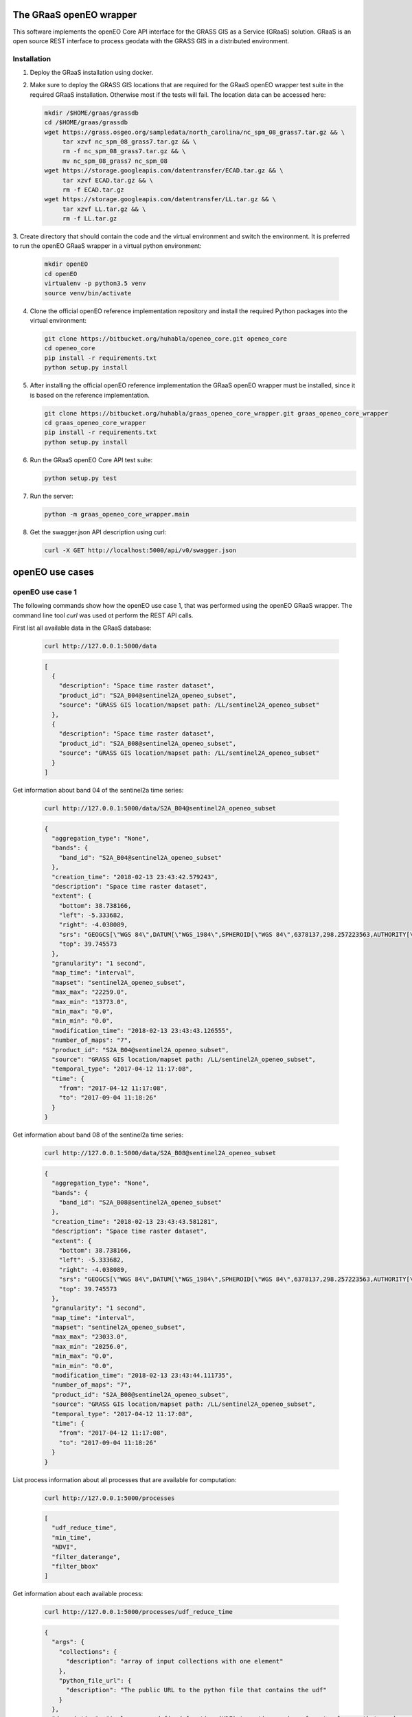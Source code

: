 ========================
The GRaaS openEO wrapper
========================

This software implements the openEO Core API interface for the GRASS GIS as a Service (GRaaS) solution.
GRaaS is an open source REST interface to process geodata with the GRASS GIS in a distributed environment.

Installation
============


1. Deploy the GRaaS installation using docker.

2. Make sure to deploy the GRASS GIS locations that are required for the GRaaS openEO wrapper test suite
   in the required GRaaS installation. Otherwise most if the tests will fail. The location data can be accessed here:

   .. code-block:: bash

      mkdir /$HOME/graas/grassdb
      cd /$HOME/graas/grassdb
      wget https://grass.osgeo.org/sampledata/north_carolina/nc_spm_08_grass7.tar.gz && \
           tar xzvf nc_spm_08_grass7.tar.gz && \
           rm -f nc_spm_08_grass7.tar.gz && \
           mv nc_spm_08_grass7 nc_spm_08
      wget https://storage.googleapis.com/datentransfer/ECAD.tar.gz && \
           tar xzvf ECAD.tar.gz && \
           rm -f ECAD.tar.gz
      wget https://storage.googleapis.com/datentransfer/LL.tar.gz && \
           tar xzvf LL.tar.gz && \
           rm -f LL.tar.gz



3. Create directory that should contain the code and the virtual environment and switch the environment.
It is preferred to run the openEO GRaaS wrapper in a virtual python environment:

   .. code-block:: bash

      mkdir openEO
      cd openEO
      virtualenv -p python3.5 venv
      source venv/bin/activate

4. Clone the official openEO reference implementation repository and install the required Python packages into the virtual environment:

   .. code-block:: bash

      git clone https://bitbucket.org/huhabla/openeo_core.git openeo_core
      cd openeo_core
      pip install -r requirements.txt
      python setup.py install

5. After installing the official openEO reference implementation the GRaaS openEO wrapper must be installed, since it is based on the reference implementation.

   .. code-block:: bash

      git clone https://bitbucket.org/huhabla/graas_openeo_core_wrapper.git graas_openeo_core_wrapper
      cd graas_openeo_core_wrapper
      pip install -r requirements.txt
      python setup.py install

6. Run the GRaaS openEO Core API test suite:

   .. code-block:: bash

      python setup.py test

7. Run the server:

   .. code-block:: bash

      python -m graas_openeo_core_wrapper.main

8. Get the swagger.json API description using curl:

   .. code-block:: bash

      curl -X GET http://localhost:5000/api/v0/swagger.json



================
openEO use cases
================

openEO use case 1
=================

The following commands show how the openEO use case 1, that was performed using the openEO GRaaS wrapper.
The command line tool *curl* was used ot perform the REST API calls.

First list all available data in the GRaaS database:

   .. code-block:: bash

      curl http://127.0.0.1:5000/data

   .. code-block:: json

      [
        {
          "description": "Space time raster dataset",
          "product_id": "S2A_B04@sentinel2A_openeo_subset",
          "source": "GRASS GIS location/mapset path: /LL/sentinel2A_openeo_subset"
        },
        {
          "description": "Space time raster dataset",
          "product_id": "S2A_B08@sentinel2A_openeo_subset",
          "source": "GRASS GIS location/mapset path: /LL/sentinel2A_openeo_subset"
        }
      ]


Get information about band 04 of the sentinel2a  time series:

   .. code-block:: bash

      curl http://127.0.0.1:5000/data/S2A_B04@sentinel2A_openeo_subset

   .. code-block:: json

      {
        "aggregation_type": "None",
        "bands": {
          "band_id": "S2A_B04@sentinel2A_openeo_subset"
        },
        "creation_time": "2018-02-13 23:43:42.579243",
        "description": "Space time raster dataset",
        "extent": {
          "bottom": 38.738166,
          "left": -5.333682,
          "right": -4.038089,
          "srs": "GEOGCS[\"WGS 84\",DATUM[\"WGS_1984\",SPHEROID[\"WGS 84\",6378137,298.257223563,AUTHORITY[\"EPSG\",\"7030\"]],AUTHORITY[\"EPSG\",\"6326\"]],PRIMEM[\"Greenwich\",0,AUTHORITY[\"EPSG\",\"8901\"]],UNIT[\"degree\",0.0174532925199433,AUTHORITY[\"EPSG\",\"9122\"]],AUTHORITY[\"EPSG\",\"4326\"]]\n",
          "top": 39.745573
        },
        "granularity": "1 second",
        "map_time": "interval",
        "mapset": "sentinel2A_openeo_subset",
        "max_max": "22259.0",
        "max_min": "13773.0",
        "min_max": "0.0",
        "min_min": "0.0",
        "modification_time": "2018-02-13 23:43:43.126555",
        "number_of_maps": "7",
        "product_id": "S2A_B04@sentinel2A_openeo_subset",
        "source": "GRASS GIS location/mapset path: /LL/sentinel2A_openeo_subset",
        "temporal_type": "2017-04-12 11:17:08",
        "time": {
          "from": "2017-04-12 11:17:08",
          "to": "2017-09-04 11:18:26"
        }
      }


Get information about band 08 of the sentinel2a  time series:

   .. code-block:: bash

      curl http://127.0.0.1:5000/data/S2A_B08@sentinel2A_openeo_subset

   .. code-block:: json

      {
        "aggregation_type": "None",
        "bands": {
          "band_id": "S2A_B08@sentinel2A_openeo_subset"
        },
        "creation_time": "2018-02-13 23:43:43.581281",
        "description": "Space time raster dataset",
        "extent": {
          "bottom": 38.738166,
          "left": -5.333682,
          "right": -4.038089,
          "srs": "GEOGCS[\"WGS 84\",DATUM[\"WGS_1984\",SPHEROID[\"WGS 84\",6378137,298.257223563,AUTHORITY[\"EPSG\",\"7030\"]],AUTHORITY[\"EPSG\",\"6326\"]],PRIMEM[\"Greenwich\",0,AUTHORITY[\"EPSG\",\"8901\"]],UNIT[\"degree\",0.0174532925199433,AUTHORITY[\"EPSG\",\"9122\"]],AUTHORITY[\"EPSG\",\"4326\"]]\n",
          "top": 39.745573
        },
        "granularity": "1 second",
        "map_time": "interval",
        "mapset": "sentinel2A_openeo_subset",
        "max_max": "23033.0",
        "max_min": "20256.0",
        "min_max": "0.0",
        "min_min": "0.0",
        "modification_time": "2018-02-13 23:43:44.111735",
        "number_of_maps": "7",
        "product_id": "S2A_B08@sentinel2A_openeo_subset",
        "source": "GRASS GIS location/mapset path: /LL/sentinel2A_openeo_subset",
        "temporal_type": "2017-04-12 11:17:08",
        "time": {
          "from": "2017-04-12 11:17:08",
          "to": "2017-09-04 11:18:26"
        }
      }


List process information about all processes that are available for computation:

   .. code-block:: bash

      curl http://127.0.0.1:5000/processes

   .. code-block:: json

      [
        "udf_reduce_time",
        "min_time",
        "NDVI",
        "filter_daterange",
        "filter_bbox"
      ]


Get information about each available process:

   .. code-block:: bash

      curl http://127.0.0.1:5000/processes/udf_reduce_time

   .. code-block:: json

      {
        "args": {
          "collections": {
            "description": "array of input collections with one element"
          },
          "python_file_url": {
            "description": "The public URL to the python file that contains the udf"
          }
        },
        "description": "Apply a user defined function (UDF) to a time series of raster layers that produces a single raster layer as output.",
        "process_id": "udf_reduce_time"
      }

   .. code-block:: bash

      curl http://127.0.0.1:5000/processes/min_time

   .. code-block:: json

      {
        "args": {
          "collections": {
            "description": "array of input collections with one element"
          }
        },
        "description": "Finds the minimum value of time series for all bands of the input dataset.",
        "process_id": "min_time"
      }

   .. code-block:: bash

      curl http://127.0.0.1:5000/processes/NDVI

   .. code-block:: json

      {
        "args": {
          "collections": {
            "description": "array of input collections with one element"
          },
          "nir": {
            "description": "reference to the nir band"
          },
          "red": {
            "description": "reference to the red band"
          }
        },
        "description": "Compute the NDVI based on the red and nir bands of the input dataset.",
        "process_id": "NDVI"
      }

   .. code-block:: bash

      curl http://127.0.0.1:5000/processes/filter_daterange

   .. code-block:: json

      {
        "args": {
          "collections": {
            "description": "array of input collections with one element"
          },
          "from": {
            "description": "start date"
          },
          "to": {
            "description": "end date"
          }
        },
        "description": "Drops observations from a collection that have been captured before a start or after a given end date.",
        "process_id": "filter_daterange"
      }

   .. code-block:: bash

      curl http://127.0.0.1:5000/processes/filter_bbox

   .. code-block:: json

      {
        "args": {
          "bottom": {
            "description": "bottom boundary (latitude / northing)"
          },
          "collections": {
            "description": "array of input collections with one element"
          },
          "left": {
            "description": "left boundary (longitude / easting)"
          },
          "right": {
            "description": "right boundary (longitude / easting)"
          },
          "srs": {
            "description": "spatial reference system of boundaries as proj4 or EPSG:12345 like string"
          },
          "top": {
            "description": "top boundary (latitude / northing)"
          }
        },
        "description": "Drops observations from a collection that are located outside of a given bounding box.",
        "process_id": "filter_bbox"
      }

Create the process gaph as JSON code and send it via **curl** to the backend as a processing job:

   .. code-block:: bash

      JSON='{
          "process_graph": {
              "process_id": "min_time",
              "args": {
                  "collections": [{
                      "process_id": "NDVI",
                      "args": {
                          "collections": [{
                              "process_id": "filter_daterange",
                              "args": {
                                  "collections": [{
                                      "process_id": "filter_bbox",
                                      "args": {
                                          "collections": [{
                                              "product_id": "S2A_B04@sentinel2A_openeo_subset"
                                          }],
                                          "left": -5.0,
                                          "right": -4.98,
                                          "top": 39.12,
                                          "bottom": 39.1,
                                          "srs": "EPSG:4326"
                                      }
                                  }],
                                  "from": "2017-04-12 11:17:08",
                                  "to": "2017-09-04 11:18:26"
                              }
                          },
                              {
                                  "process_id": "filter_daterange",
                                  "args": {
                                      "collections": [{
                                          "process_id": "filter_bbox",
                                          "args": {
                                              "collections": [{
                                                  "product_id": "S2A_B08@sentinel2A_openeo_subset"
                                              }],
                                              "left": -5.0,
                                              "right": -4.98,
                                              "top": 39.12,
                                              "bottom": 39.1,
                                              "srs": "EPSG:4326"
                                          }
                                      }],
                                      "from": "2017-04-12 11:17:08",
                                      "to": "2017-09-04 11:18:26"
                                  }
                              }],
                          "red": "S2A_B04",
                          "nir": "S2A_B08"
                      }
                  }]
              }
          }
      }'

   .. code-block:: bash

      curl -H "Content-Type: application/json" -X POST -d "${JSON}" http://127.0.0.1:5000/jobs

   .. code-block:: json

      {
        "job_id": "resource_id-ca37a2ca-95ff-42c2-b6bd-15aa5ee7b5f0",
        "job_info": {
          "accept_datetime": "2018-03-02 10:24:54.871719",
          "accept_timestamp": 1519986294.871718,
          "api_info": {
            "endpoint": "asyncpersistentresource",
            "method": "POST",
            "path": "/locations/LL/mapsets/openeo_mapset_0/processing_async",
            "request_url": "http://localhost:8080/locations/LL/mapsets/openeo_mapset_0/processing_async"
          },
          "datetime": "2018-03-02 10:24:54.872517",
          "http_code": 200,
          "message": "Resource accepted",
          "process_results": {},
          "resource_id": "resource_id-ca37a2ca-95ff-42c2-b6bd-15aa5ee7b5f0",
          "status": "accepted",
          "time_delta": 0.0008151531219482422,
          "timestamp": 1519986294.872516,
          "urls": {
            "resources": [],
            "status": "http://localhost:8080/status/user/resource_id-ca37a2ca-95ff-42c2-b6bd-15aa5ee7b5f0"
          },
          "user_id": "user"
        }
      }

We need to poll for the final result using the job id, since the request is asynchronous:

   .. code-block:: bash

      curl -X GET http://127.0.0.1:5000/jobs/resource_id-ca37a2ca-95ff-42c2-b6bd-15aa5ee7b5f0

   .. code-block:: json

      {
        "consumed_credits": 4.009669065475464,
        "job_id": "resource_id-ca37a2ca-95ff-42c2-b6bd-15aa5ee7b5f0",
        "job_info": {
          "accept_datetime": "2018-03-02 10:24:54.871719",
          "accept_timestamp": 1519986294.871718,
          "api_info": {
            "endpoint": "asyncpersistentresource",
            "method": "POST",
            "path": "/locations/LL/mapsets/openeo_mapset_0/processing_async",
            "request_url": "http://localhost:8080/locations/LL/mapsets/openeo_mapset_0/processing_async"
          },
          "datetime": "2018-03-02 10:24:58.881357",
          "http_code": 200,
          "message": "Processing successfully finished",
          "process_log": [
            {
              "executable": "g.region",
              "parameter": [
                "n=39.12",
                "s=39.1",
                "e=-4.98",
                "w=-5.0",
                "ewres=0.0001",
                "nsres=0.0001"
              ],
              "return_code": 0,
              "run_time": 0.05009889602661133,
              "stderr": [
                ""
              ],
              "stdout": ""
            },
            {
              "executable": "t.rast.extract",
              "parameter": [
                "input=S2A_B04@sentinel2A_openeo_subset",
                "where=start_time >= '2017-04-12 11:17:08' AND end_time <= '2017-09-04 11:18:26'",
                "output=S2A_B04_filter_daterange",
                "expression=1.0 * S2A_B04@sentinel2A_openeo_subset",
                "basename=S2A_B04_extract",
                "suffix=num"
              ],
              "return_code": 0,
              "run_time": 0.9373860359191895,
              "stderr": [
                "Default TGIS driver / database set to:",
                "driver: sqlite",
                "database: $GISDBASE/$LOCATION_NAME/$MAPSET/tgis/sqlite.db",
                "WARNING: Temporal database connection defined as:",
                "/graas/workspace/temp_db/gisdbase_7efed75dba8a4acbb77a6f7eafead8e8/LL/openeo_mapset_0/tgis/sqlite.db",
                "But database file does not exist.",
                "Creating temporal database: /graas/workspace/temp_db/gisdbase_7efed75dba8a4acbb77a6f7eafead8e8/LL/openeo_mapset_0/tgis/sqlite.db",
                "0..0..100",
                ""
              ],
              "stdout": ""
            },
            {
              "executable": "g.region",
              "parameter": [
                "n=39.12",
                "s=39.1",
                "e=-4.98",
                "w=-5.0",
                "ewres=0.0001",
                "nsres=0.0001"
              ],
              "return_code": 0,
              "run_time": 0.05010199546813965,
              "stderr": [
                ""
              ],
              "stdout": ""
            },
            {
              "executable": "t.rast.extract",
              "parameter": [
                "input=S2A_B08@sentinel2A_openeo_subset",
                "where=start_time >= '2017-04-12 11:17:08' AND end_time <= '2017-09-04 11:18:26'",
                "output=S2A_B08_filter_daterange",
                "expression=1.0 * S2A_B08@sentinel2A_openeo_subset",
                "basename=S2A_B08_extract",
                "suffix=num"
              ],
              "return_code": 0,
              "run_time": 0.9021859169006348,
              "stderr": [
                "0..0..100",
                ""
              ],
              "stdout": ""
            },
            {
              "executable": "t.rast.mapcalc",
              "parameter": [
                "expression=S2A_B04_filter_daterange_NDVI = float((S2A_B08_filter_daterange - S2A_B04_filter_daterange)/(S2A_B08_filter_daterange + S2A_B04_filter_daterange))",
                "inputs=S2A_B08_filter_daterange,S2A_B04_filter_daterange",
                "basename=ndvi",
                "output=S2A_B04_filter_daterange_NDVI"
              ],
              "return_code": 0,
              "run_time": 0.701524019241333,
              "stderr": [
                "Starting temporal sampling...",
                "Starting mapcalc computation...",
                "14..28..42..57..71..85..100",
                "Starting map registration in temporal database...",
                "14..28..42..57..71..85..100",
                ""
              ],
              "stdout": ""
            },
            {
              "executable": "t.rast.colors",
              "parameter": [
                "input=S2A_B04_filter_daterange_NDVI",
                "color=ndvi"
              ],
              "return_code": 0,
              "run_time": 0.5119709968566895,
              "stderr": [
                "Color table for raster map <ndvi_1@openeo_mapset_0> set to 'ndvi'",
                "Color table for raster map <ndvi_2@openeo_mapset_0> set to 'ndvi'",
                "Color table for raster map <ndvi_3@openeo_mapset_0> set to 'ndvi'",
                "Color table for raster map <ndvi_4@openeo_mapset_0> set to 'ndvi'",
                "Color table for raster map <ndvi_5@openeo_mapset_0> set to 'ndvi'",
                "Color table for raster map <ndvi_6@openeo_mapset_0> set to 'ndvi'",
                "Color table for raster map <ndvi_7@openeo_mapset_0> set to 'ndvi'",
                ""
              ],
              "stdout": ""
            },
            {
              "executable": "t.rast.series",
              "parameter": [
                "input=S2A_B04_filter_daterange_NDVI",
                "method=minimum",
                "output=S2A_B04_filter_daterange_NDVI_min_time",
                "-t"
              ],
              "return_code": 0,
              "run_time": 0.4966621398925781,
              "stderr": [
                "0..3..6..9..12..15..18..21..24..27..30..33..36..39..42..45..48..51..54..57..60..63..66..69..72..75..78..81..84..87..90..93..96..99..100",
                ""
              ],
              "stdout": ""
            }
          ],
          "process_results": {},
          "progress": {
            "num_of_steps": 7,
            "step": 7
          },
          "resource_id": "resource_id-ca37a2ca-95ff-42c2-b6bd-15aa5ee7b5f0",
          "status": "finished",
          "time_delta": 4.009669065475464,
          "timestamp": 1519986298.881355,
          "urls": {
            "resources": [],
            "status": "http://localhost:8080/status/user/resource_id-ca37a2ca-95ff-42c2-b6bd-15aa5ee7b5f0"
          },
          "user_id": "user"
        },
        "last_update": "2018-03-02 10:24:58.881357",
        "process_graph": {
          "process_graph": {
            "args": {
              "collections": [
                {
                  "args": {
                    "collections": [
                      {
                        "args": {
                          "collections": [
                            {
                              "args": {
                                "bottom": 39.1,
                                "collections": [
                                  {
                                    "product_id": "S2A_B04@sentinel2A_openeo_subset"
                                  }
                                ],
                                "left": -5.0,
                                "right": -4.98,
                                "srs": "EPSG:4326",
                                "top": 39.12
                              },
                              "process_id": "filter_bbox"
                            }
                          ],
                          "from": "2017-04-12 11:17:08",
                          "to": "2017-09-04 11:18:26"
                        },
                        "process_id": "filter_daterange"
                      },
                      {
                        "args": {
                          "collections": [
                            {
                              "args": {
                                "bottom": 39.1,
                                "collections": [
                                  {
                                    "product_id": "S2A_B08@sentinel2A_openeo_subset"
                                  }
                                ],
                                "left": -5.0,
                                "right": -4.98,
                                "srs": "EPSG:4326",
                                "top": 39.12
                              },
                              "process_id": "filter_bbox"
                            }
                          ],
                          "from": "2017-04-12 11:17:08",
                          "to": "2017-09-04 11:18:26"
                        },
                        "process_id": "filter_daterange"
                      }
                    ],
                    "nir": "S2A_B08",
                    "red": "S2A_B04"
                  },
                  "process_id": "NDVI"
                }
              ]
            },
            "process_id": "min_time"
          }
        },
        "status": "finished",
        "submitted": "2018-03-02 10:24:54.871719",
        "user_id": "user"
      }

Several raster time series datasets were produced in the process, that are now available:

   .. code-block:: bash

      curl http://127.0.0.1:5000/data

   .. code-block:: json

      [
        {
          "description": "Space time raster dataset",
          "product_id": "S2A_B04_filter_daterange@openeo_mapset_0",
          "source": "GRASS GIS location/mapset path: /LL/openeo_mapset_0"
        },
        {
          "description": "Space time raster dataset",
          "product_id": "S2A_B04_filter_daterange_NDVI@openeo_mapset_0",
          "source": "GRASS GIS location/mapset path: /LL/openeo_mapset_0"
        },
        {
          "description": "Space time raster dataset",
          "product_id": "S2A_B08_filter_daterange@openeo_mapset_0",
          "source": "GRASS GIS location/mapset path: /LL/openeo_mapset_0"
        },
        {
          "description": "Space time raster dataset",
          "product_id": "S2A_B04@sentinel2A_openeo_subset",
          "source": "GRASS GIS location/mapset path: /LL/sentinel2A_openeo_subset"
        },
        {
          "description": "Space time raster dataset",
          "product_id": "S2A_B08@sentinel2A_openeo_subset",
          "source": "GRASS GIS location/mapset path: /LL/sentinel2A_openeo_subset"
        }
      ]

We inspect the new NDVI time series:

   .. code-block:: bash

      curl http://127.0.0.1:5000/data/S2A_B04_filter_daterange_NDVI@openeo_mapset_0

   .. code-block:: json

      {
        "aggregation_type": "None",
        "bands": {
          "band_id": "S2A_B04_filter_daterange_NDVI@openeo_mapset_0"
        },
        "creation_time": "2018-03-02 10:24:57.728966",
        "description": "Space time raster dataset",
        "extent": {
          "bottom": 39.1,
          "left": -5.0,
          "right": -4.98,
          "srs": "GEOGCS[\"WGS 84\",DATUM[\"WGS_1984\",SPHEROID[\"WGS 84\",6378137,298.257223563,AUTHORITY[\"EPSG\",\"7030\"]],AUTHORITY[\"EPSG\",\"6326\"]],PRIMEM[\"Greenwich\",0,AUTHORITY[\"EPSG\",\"8901\"]],UNIT[\"degree\",0.0174532925199433,AUTHORITY[\"EPSG\",\"9122\"]],AUTHORITY[\"EPSG\",\"4326\"]]\n",
          "top": 39.12
        },
        "granularity": "1 second",
        "map_time": "interval",
        "mapset": "openeo_mapset_0",
        "max_max": "0.776141",
        "max_min": "0.606734",
        "min_max": "-0.09617",
        "min_min": "-0.267157",
        "modification_time": "2018-03-02 10:24:57.746467",
        "number_of_maps": "7",
        "product_id": "S2A_B04_filter_daterange_NDVI@openeo_mapset_0",
        "source": "GRASS GIS location/mapset path: /LL/openeo_mapset_0",
        "temporal_type": "2017-04-12 11:17:08",
        "time": {
          "from": "2017-04-12 11:17:08",
          "to": "2017-09-04 11:18:26"
        }
      }

